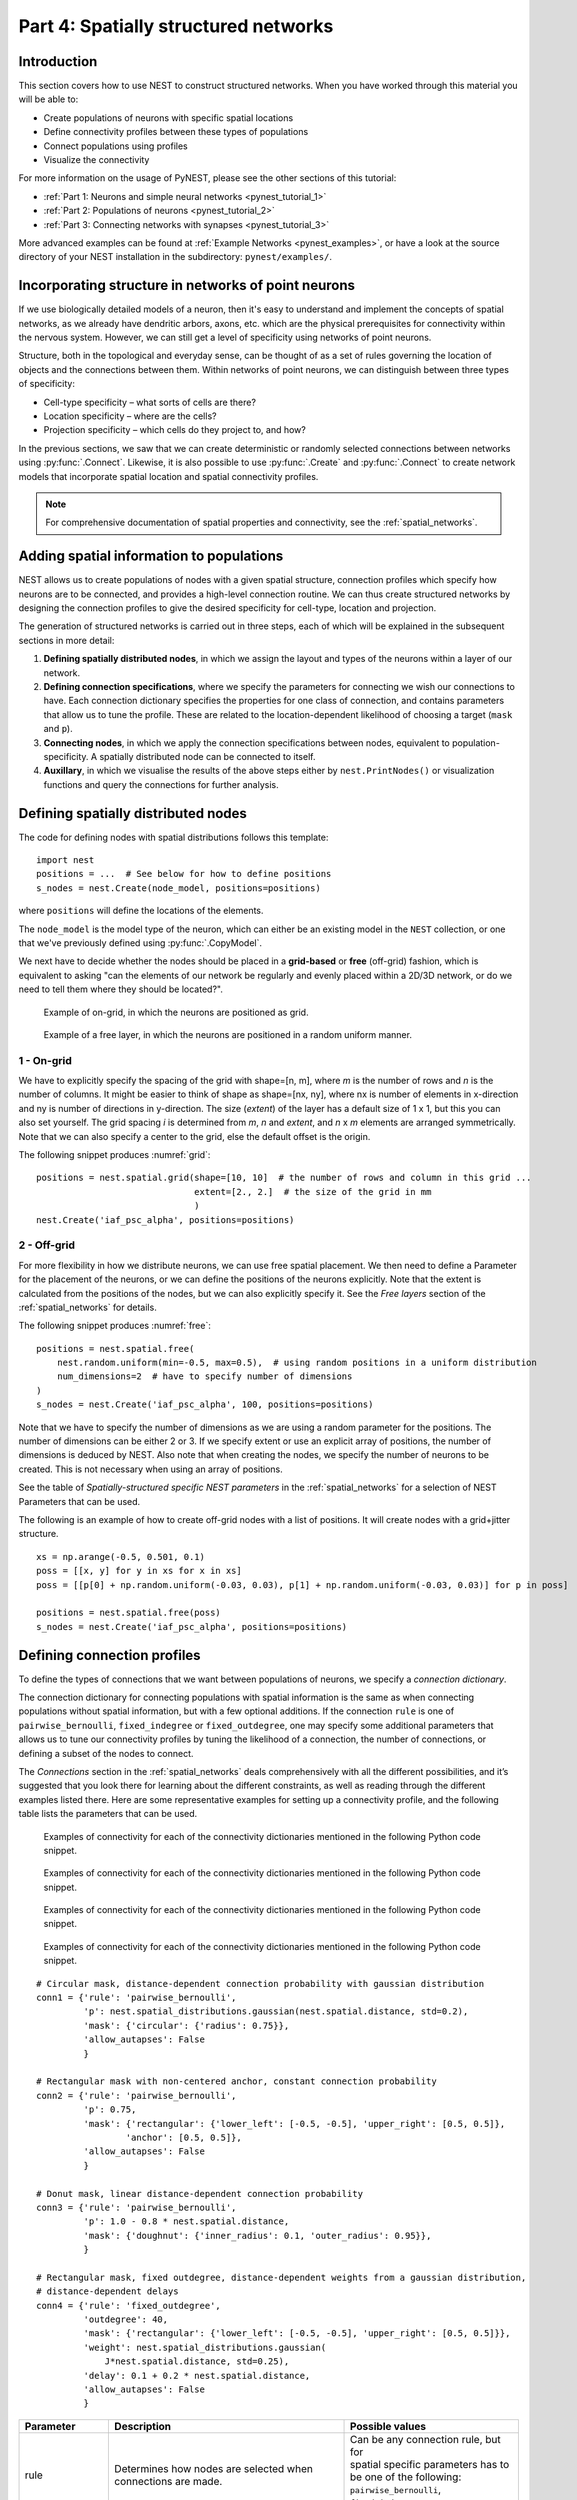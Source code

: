 .. _pynest_tutorial_4:

Part 4: Spatially structured networks
=====================================

Introduction
------------

This section covers how to use NEST to construct
structured networks. When you have worked through this material you will
be able to:

-  Create populations of neurons with specific spatial locations
-  Define connectivity profiles between these types of populations
-  Connect populations using profiles
-  Visualize the connectivity

For more information on the usage of PyNEST, please see the other
sections of this tutorial:

- :ref:`Part 1: Neurons and simple neural networks <pynest_tutorial_1>`
- :ref:`Part 2: Populations of neurons <pynest_tutorial_2>`
- :ref:`Part 3: Connecting networks with synapses <pynest_tutorial_3>`

More advanced examples can be found at :ref:`Example
Networks <pynest_examples>`, or
have a look at the source directory of your NEST installation in the
subdirectory: ``pynest/examples/``.

Incorporating structure in networks of point neurons
----------------------------------------------------

If we use biologically detailed models of a neuron, then it's easy to
understand and implement the concepts of spatial networks, as we already have
dendritic arbors, axons, etc. which are the physical prerequisites for
connectivity within the nervous system. However, we can still get a
level of specificity using networks of point neurons.

Structure, both in the topological and everyday sense, can be thought of
as a set of rules governing the location of objects and the connections
between them. Within networks of point neurons, we can distinguish
between three types of specificity:

-  Cell-type specificity – what sorts of cells are there?
-  Location specificity – where are the cells?
-  Projection specificity – which cells do they project to, and how?

In the previous sections, we saw that we can create deterministic or
randomly selected connections between networks using :py:func:`.Connect`. Likewise, it is
also possible to use :py:func:`.Create` and :py:func:`.Connect` to create network
models that incorporate spatial location and spatial connectivity
profiles.

.. note::
   For comprehensive documentation of spatial properties and connectivity, see the :ref:`spatial_networks`.

Adding spatial information to populations
-----------------------------------------

NEST allows us to create populations of nodes with a given spatial
structure, connection profiles which specify how neurons are to be
connected, and provides a high-level connection routine. We can thus
create structured networks by designing the connection profiles to give
the desired specificity for cell-type, location and projection.

The generation of structured networks is carried out in three steps,
each of which will be explained in the subsequent sections in more
detail:

1. **Defining spatially distributed nodes**, in which we assign the layout and types of the
   neurons within a layer of our network.

2. **Defining connection specifications**, where we specify the parameters
   for connecting we wish our connections to have. Each connection
   dictionary specifies the properties for one class of connection, and
   contains parameters that allow us to tune the profile. These are
   related to the location-dependent likelihood of choosing a target
   (``mask`` and ``p``).

3. **Connecting nodes**, in which we apply the connection specifications
   between nodes, equivalent to population-specificity. A spatially distributed node can be
   connected to itself.

4. **Auxillary**, in which we visualise the results of the above steps
   either by ``nest.PrintNodes()`` or visualization functions and query
   the connections for further analysis.

Defining spatially distributed nodes
------------------------------------

The code for defining nodes with spatial distributions follows this template:

::

    import nest
    positions = ...  # See below for how to define positions
    s_nodes = nest.Create(node_model, positions=positions)

where ``positions`` will define the locations of the elements.

The ``node_model`` is the model type of the neuron, which can either be an
existing model in the ``NEST`` collection, or one that we've previously
defined using :py:func:`.CopyModel`.

We next have to decide whether the nodes should be placed in a
**grid-based** or **free** (off-grid) fashion, which is equivalent to
asking "can the elements of our network be regularly and evenly
placed within a 2D/3D network, or do we need to tell them where they should
be located?".


.. _grid:

.. figure:: ../../static/img/grid.png
   :alt: Example of on-grid, in which the neurons are positioned as grid.

   Example of on-grid, in which the neurons are
   positioned as grid.

.. _free:

.. figure:: ../../static/img/free.png
   :alt: Example of a free layer, in which the neurons are positioned in a random uniform manner.

   Example of a free layer, in which the neurons are positioned in a random uniform manner.


1 - On-grid
~~~~~~~~~~~

We have to explicitly specify the spacing of the grid with shape=[n, m],
where *m* is the number of rows and *n* is the number of columns. It might be
easier to think of shape as shape=[nx, ny], where nx is number of elements in
x-direction and ny is number of directions in y-direction.
The size (*extent*) of the layer has a default size of 1 x 1, but this you can also set yourself.
The grid spacing *i* is determined from *m*, *n* and *extent*, and  *n* x *m* elements
are arranged symmetrically. Note that we can also specify a center to
the grid, else the default offset is the origin.

The following snippet produces :numref:`grid`:

::

    positions = nest.spatial.grid(shape=[10, 10]  # the number of rows and column in this grid ...
                                  extent=[2., 2.]  # the size of the grid in mm
                                  )
    nest.Create('iaf_psc_alpha', positions=positions)

2 - Off-grid
~~~~~~~~~~~~

For more flexibility in how we distribute neurons, we can use free spatial
placement. We then need to define a Parameter for the placement of the
neurons, or we can define the positions of the neurons explicitly. Note
that the extent is calculated from the positions of the nodes, but we can
also explicitly specify it. See the *Free layers* section of the
:ref:`spatial_networks`
for details.

The following snippet produces :numref:`free`:

::

    positions = nest.spatial.free(
        nest.random.uniform(min=-0.5, max=0.5),  # using random positions in a uniform distribution
        num_dimensions=2  # have to specify number of dimensions
    )
    s_nodes = nest.Create('iaf_psc_alpha', 100, positions=positions)

Note that we have to specify the number of dimensions as we are using a
random parameter for the positions. The number of dimensions can be either
2 or 3. If we specify extent or use an explicit array of positions, the
number of dimensions is deduced by NEST. Also note that when creating the
nodes, we specify the number of neurons to be created. This is not
necessary when using an array of positions.

See the table of *Spatially-structured specific NEST parameters* in the
:ref:`spatial_networks`
for a selection of NEST Parameters that can be used.

The following is an example of how to create off-grid nodes with a list of positions. It will create
nodes with a grid+jitter structure.

::

    xs = np.arange(-0.5, 0.501, 0.1)
    poss = [[x, y] for y in xs for x in xs]
    poss = [[p[0] + np.random.uniform(-0.03, 0.03), p[1] + np.random.uniform(-0.03, 0.03)] for p in poss]

    positions = nest.spatial.free(poss)
    s_nodes = nest.Create('iaf_psc_alpha', positions=positions)


Defining connection profiles
----------------------------

To define the types of connections that we want between populations of
neurons, we specify a *connection dictionary*.

The connection dictionary for connecting populations with spatial
information is the same as when connecting populations without spatial
information, but with a few optional additions. If the connection ``rule``
is one of ``pairwise_bernoulli``, ``fixed_indegree`` or
``fixed_outdegree``, one may specify some additional parameters that
allows us to tune our connectivity profiles by tuning the likelihood of a
connection, the number of connections, or defining a subset of the nodes
to connect.

The *Connections* section in the
:ref:`spatial_networks`
deals comprehensively with all the different possibilities, and it’s suggested
that you look there for learning about the different constraints, as well
as reading through the different examples listed there. Here are some
representative examples for setting up a connectivity profile, and the
following table lists the parameters that can be used.

.. _cirgauss:

.. figure:: ../../static/img/sample1_circgauss.png
   :alt: Examples of connectivity for each of the connectivity dictionaries mentioned in the following Python code snippet.

   Examples of connectivity for each of the connectivity dictionaries
   mentioned in the following Python code snippet.

.. _rectanchor:

.. figure:: ../../static/img/sample2_rectanchor.png
   :alt: Examples of connectivity for each of the connectivity dictionaries mentioned in the following Python code snippet.

   Examples of connectivity for each of the connectivity dictionaries
   mentioned in the following Python code snippet.

.. _doughnutlinear:

.. figure:: ../../static/img/sample3_doughnutlinear.png
   :alt: Examples of connectivity for each of the connectivity dictionaries mentioned in the following Python code snippet.

   Examples of connectivity for each of the connectivity dictionaries
   mentioned in the following Python code snippet.

.. _gaussweights:

.. figure:: ../../static/img/sample4_gaussweights.png
   :alt: Examples of connectivity for each of the connectivity dictionaries mentioned in the following Python code snippet.

   Examples of connectivity for each of the connectivity dictionaries
   mentioned in the following Python code snippet.


::

    # Circular mask, distance-dependent connection probability with gaussian distribution
    conn1 = {'rule': 'pairwise_bernoulli',
             'p': nest.spatial_distributions.gaussian(nest.spatial.distance, std=0.2),
             'mask': {'circular': {'radius': 0.75}},
             'allow_autapses': False
             }

    # Rectangular mask with non-centered anchor, constant connection probability
    conn2 = {'rule': 'pairwise_bernoulli',
             'p': 0.75,
             'mask': {'rectangular': {'lower_left': [-0.5, -0.5], 'upper_right': [0.5, 0.5]},
                     'anchor': [0.5, 0.5]},
             'allow_autapses': False
             }

    # Donut mask, linear distance-dependent connection probability
    conn3 = {'rule': 'pairwise_bernoulli',
             'p': 1.0 - 0.8 * nest.spatial.distance,
             'mask': {'doughnut': {'inner_radius': 0.1, 'outer_radius': 0.95}},
             }

    # Rectangular mask, fixed outdegree, distance-dependent weights from a gaussian distribution,
    # distance-dependent delays
    conn4 = {'rule': 'fixed_outdegree',
             'outdegree': 40,
             'mask': {'rectangular': {'lower_left': [-0.5, -0.5], 'upper_right': [0.5, 0.5]}},
             'weight': nest.spatial_distributions.gaussian(
                 J*nest.spatial.distance, std=0.25),
             'delay': 0.1 + 0.2 * nest.spatial.distance,
             'allow_autapses': False
             }

+-------------------------+----------------------------------------------------+-----------------------------------------+
| Parameter               | Description                                        | Possible values                         |
|                         |                                                    |                                         |
+=========================+====================================================+=========================================+
| | rule                  | | Determines how nodes are selected when           | | Can be any connection rule, but for   |
|                         | | connections are made.                            | | spatial specific parameters has to    |
|                         |                                                    | | be one of the following:              |
|                         |                                                    | | ``pairwise_bernoulli``,               |
|                         |                                                    | | ``fixed_indegree``,                   |
|                         |                                                    | | ``fixed_outdegree``                   |
+-------------------------+----------------------------------------------------+-----------------------------------------+
| | mask                  | | Spatially selected subset of neurons considered  | | circular,                             |
|                         | | as (potential) targets                           | | rectangular, elliptical,              |
|                         |                                                    | | doughnut, grid                        |
+-------------------------+----------------------------------------------------+-----------------------------------------+
| | p                     | | Value or NEST Parameter that determines the      | | constant,                             |
|                         | | likelihood of a neuron being chosen as a target. | | NEST Parameter                        |
|                         | | Can be distance-dependent.                       |                                         |
+-------------------------+----------------------------------------------------+-----------------------------------------+
| | weight                | | Distribution of weight values of connections.    | | constant,                             |
|                         | | Can be distance-dependent or -independent.       | | NEST Parameter                        |
|                         | | **NB**: this value overrides any value currently |                                         |
|                         | | used by synapse\_model, and therefore unless     |                                         |
|                         | | defined will default to 1.!                      |                                         |
+-------------------------+----------------------------------------------------+-----------------------------------------+
| | delay                 | | Distribution of delay values for connections.    | | constant,                             |
|                         | | Can be distance-dependent or -independent.       | | NEST Parameter                        |
|                         | | **NB**: like weights, this value overrides any   |                                         |
|                         | | value currently used by synapse\_model!          |                                         |
+-------------------------+----------------------------------------------------+-----------------------------------------+
| | synapse_model         | | Define the type of synapse model to be included. | | any synapse model included in the     |
|                         |                                                    | | list returned by                      |
|                         |                                                    | | ``nest.synapse_models``               |
+-------------------------+----------------------------------------------------+-----------------------------------------+
| | use_on_source         | | Whether we want the mask and connection          | | boolean                               |
|                         | | probability to be applied to the source neurons  |                                         |
|                         | | instead of the target neurons.                   |                                         |
+-------------------------+----------------------------------------------------+-----------------------------------------+
| | allow\_multapses      | | Whether we want to have multiple connections     | | boolean                               |
|                         | | between the same source-target pair, or ensure   |                                         |
|                         | | unique connections.                              |                                         |
+-------------------------+----------------------------------------------------+-----------------------------------------+
| | allow_autapses        | | Whether we want to allow a neuron to connect to  | | boolean                               |
|                         | | itself                                           |                                         |
+-------------------------+----------------------------------------------------+-----------------------------------------+

Connecting spatially distributed nodes
--------------------------------------

Connecting spatially distributed nodes is the easiest step: having defined a source population, a
target population and a connection dictionary, we simply use
``nest.Connect()``:

::

    ex_pop = nest.Create('iaf_psc_alpha', positions=nest.spatial.grid(shape=[4, 5]))
    in_pop = nest.Create('iaf_psc_alpha', positions=nest.spatial.grid(shape=[5, 4]))
    conn_dict_ex = {'rule': 'pairwise_bernoulli',
                    'p': 1.0,
                    'mask': {'circular': {'radius': 0.5}}}
    # And now we connect E->I
    nest.Connect(ex_pop, in_pop, conn_dict_ex)

Note that we can use the same dictionary multiple times and connect to the
same population:

::

    # Extending the code from above ... we add a conn_dict for inhibitory neurons
    conn_dict_in = {'rule': 'pairwise_bernoulli',
                    'p': 1.0,
                    'mask': {'circular': {'radius': 0.75}},
                    'weight': -4.}
    # And finish connecting the rest of the populations:
    nest.Connect(ex_pop, ex_pop, conn_dict_ex)
    nest.Connect(in_pop, in_pop, conn_dict_in)
    nest.Connect(in_pop, ex_pop, conn_dict_in)

Visualising and querying the network structure
------------------------------------------------

There are two main methods that we can use for checking that our network
was built correctly:

-  ``nest.PrintNodes()``

   which prints the node ID ranges and model names of the nodes in the
   network.

-  Create plots using the following functions:

   -  ``nest.PlotLayer()``
   -  ``nest.PlotTargets()``
   -  ``nest.PlotProbabilityParameter()``

   which allow us to generate the plots used with NUTM and this handout.
   See the *Visualization functions* section in our :ref:`spatial_networks`
   for more details.

It may also be useful to look at the ``.spatial`` property of the
NodeCollection, which describes the spatial properties.

>>>  ex_pop.spatial
     {'center': (0.0, 0.0),
      'edge_wrap': False,
      'extent': (1.0, 1.0),
      'network_size': 20,
      'shape': (4, 5)}

It may also be useful to look at the ``spatial`` property of the
NodeCollection, which describes the layer properties.
